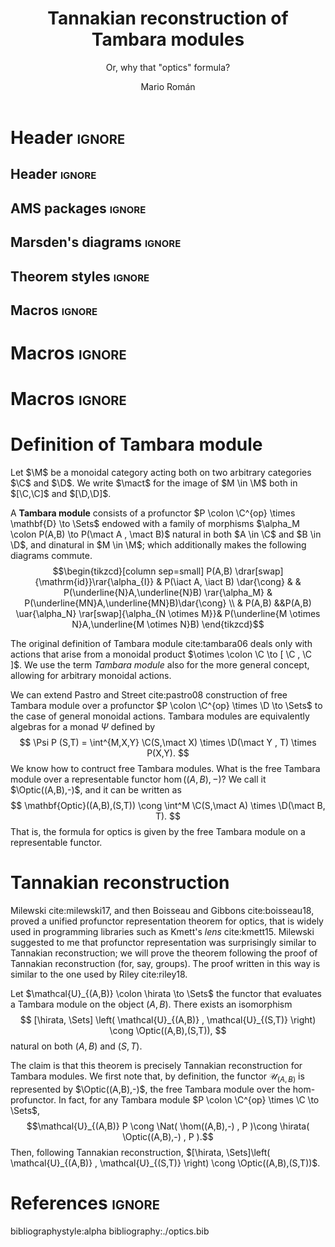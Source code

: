 #+Title: Tannakian reconstruction of Tambara modules
#+Author: Mario Román
#+Subtitle: Or, why that "optics" formula?
#+latex_class_options: [11pt, dvipsnames]
#+options: todo:nil toc:nil

* Header                                                                                    :ignore:
** Header                                                                                  :ignore:
#+latex_header: \usepackage[a4paper,verbose]{geometry}
#+latex_header: \geometry{top=3cm,bottom=3cm,left=3cm,right=3cm,textheight=595pt}
#+latex_header: \setlength{\parskip}{0.3em}

#+latex_header: \usepackage{amsfonts}
#+latex_header: \usepackage{amssymb}
#+latex_header: \usepackage{amsthm}
#+latex_header: \usepackage{amsmath}
#+latex_header: \usepackage{tipa}
#+latex_header: \usepackage{caption}
#+latex_header: \usepackage[dvipsnames]{xcolor}
#+latex_header: \usepackage[inline]{enumitem}
#+latex_header: \setlist{itemsep=0em, topsep=0em, parsep=0em}
#+latex_header: \setlist[enumerate]{label=(\alph*)}
#+latex_header: \usepackage{etoolbox}
#+latex_header: \usepackage{stmaryrd} 
#+latex_header: \usepackage{hyperref}
#+latex_header: \hypersetup{
#+latex_header:   colorlinks=true,
#+latex_header:   linkcolor=[rgb]{0.0,0.27,0.13},
#+latex_header:   citecolor=[rgb]{0.0,0.27,0.13},
#+latex_header:   urlcolor=[rgb]{0.0,0.27,0.13}}
#+latex_header: \usepackage{graphicx}
#+latex_header: \graphicspath{{assets/}}
#+latex_header: \usepackage{mathtools}
#+latex_header: 
#+latex_header: \usepackage{minted}
#+latex_header: \usepackage{tikz}
#+latex_header: \usepackage{float}
#+latex_header: \usetikzlibrary{
#+latex_header:   matrix,
#+latex_header:   arrows,
#+latex_header:   shapes
#+latex_header: }

#+latex_header: \usepackage{tikz-cd}

#+latex_header: \usepackage{CJKutf8}\usepackage[utf8]{inputenc} 
#+latex_header: \newcommand{\hirayo}{\text{\usefont{U}{min}{m}{n}\symbol{'210}}} 
#+latex_header: \newcommand{\hirata}{\text{\usefont{U}{min}{m}{n}\symbol{'137}}} \DeclareFontFamily{U}{min}{} \DeclareFontShape{U}{min}{m}{n}{<-> udmj30}{}

** AMS packages                                                                            :ignore:
#+latex_header: \usepackage{amsfonts}
#+latex_header: \usepackage{amssymb}
#+latex_header: \usepackage{amsthm}
#+latex_header: \usepackage{amsmath}
#+latex_header: \usepackage[margin=1cm]{caption}
#+latex_header: \allowdisplaybreaks

** Marsden's diagrams                                                                      :ignore:
# I am using Marsden's diagram macros.
#+latex_header: \usepackage{macros}
#+latex_header: \usepackage{diag}
#+latex_header: \usepackage{eqproof}

#+latex_header: \newcommand{\leftop}{\ensuremath{\operatorname{\lhd}}}
#+latex_header: \newcommand{\rightop}{\ensuremath{\operatorname{\rhd}}}

#+latex_header: \newcommand{\mvright}[1]{\ensuremath{#1^{\rhd}}}
#+latex_header: \newcommand{\mvrightright}[1]{\ensuremath{#1^{\rhd\rhd}}}
#+latex_header: \newcommand{\mvleft}[1]{\ensuremath{#1^{\lhd}}}
#+latex_header: \newcommand{\mvleftleft}[1]{\ensuremath{#1^{\lhd\lhd}}}

#+latex_header: \newcommand{\adjsql}[1]{\ensuremath{#1_l}}
#+latex_header: \newcommand{\adjsqr}[1]{\ensuremath{#1_r}}

#+latex_header: \newcommand{\repcontrato}[4]{
#+latex_header: \path (#1.center) ++(0,-0.5) coordinate (#1-r)
#+latex_header:      +(-1,1) coordinate (#1-rl)
#+latex_header:      +(1,1) coordinate (#1-rr);
#+latex_header: \coordinate (#1-a) at (#1.south);
#+latex_header: \path
#+latex_header:  let \p1 = (#1.north) in
#+latex_header:  let \p2 = (#1-rl) in
#+latex_header:  let \p3 = (#1-rr) in
#+latex_header:  coordinate (#1-b) at (\x2, \y1)
#+latex_header:  coordinate (#1-c) at (\x3, \y1);
#+latex_header: \fill[catset] (#1.south) -- (#1-r) to[out=0, in=270] (#1-rr) -- (#1-c) -- (#1.north east) -- (#1.south east) -- cycle;
#+latex_header: \fill[catcop] (#1-b) -- (#1-rl) to[out=270,in=180] (#1-r) to[out=0,in=270] (#1-rr) -- (#1-c) -- cycle;
#+latex_header: \fill[catterm] (#1.south) -- (#1-r) to[out=180, in=270] (#1-rl) -- (#1-b) -- (#1.north west) -- (#1.south west) -- cycle;
#+latex_header: \draw (#1-r) to[out=180,in=270] (#1-rl) to node[swap]{#2} (#1-b);
#+latex_header: \draw (#1-r) to[out=0, in=270] (#1-rr) to node[swap]{#3} (#1-c);
#+latex_header: \draw (#1-a) to node[swap]{$*$} (#1-r);
#+latex_header: \strnat{#1-r};
#+latex_header: \strlabu{#1-r}{#4}
#+latex_header: }
#+latex_header: \newcommand{\repcontratoex}[5]{
#+latex_header: \coordinate[label=below:#2] (#1-b) at (#1.south);
#+latex_header: \coordinate[label=above:#5] (#1-t) at (#1.north);
#+latex_header:  \draw (#1-b) -- ++(0,1.5)
#+latex_header:        (#1-t) -- ++(0,-1.5);
#+latex_header:  \path (#1.south west) -- ++(0.5,1) coordinate (#1-bl)
#+latex_header:        (#1.north east) -- ++(-0.5,-1) coordinate (#1-tr);
#+latex_header:  \node[rectangle, fit=(#1-bl)(#1-tr)] (#1-subdiag) {};
#+latex_header:  \repcontrato{#1-subdiag}{#2}{#3}{#4};
#+latex_header:  \draw[very thick] (#1-subdiag.south west) rectangle (#1-subdiag.north east);
#+latex_header: \begin{pgfonlayer}{background}
#+latex_header:  \fill[catterm] (#1.south west) rectangle (#1.north);
#+latex_header:  \fill[catc] (#1.south east) rectangle (#1.north);
#+latex_header: \end{pgfonlayer}
#+latex_header: }
** Theorem styles                                                                          :ignore:
#+latex_header_extra: \theoremstyle{plain}
#+latex_header_extra: \newtheorem{theorem}{Theorem}
#+latex_header_extra: \newtheorem{proposition}[theorem]{Proposition}
#+latex_header_extra: \newtheorem{question}[theorem]{Question}
#+latex_header_extra: \newtheorem{requestion}[theorem]{Research Question}
#+latex_header_extra: \newtheorem{lemma}[theorem]{Lemma}
#+latex_header_extra: \newtheorem{corollary}[theorem]{Corollary}
#+latex_header_extra: \theoremstyle{definition}
#+latex_header_extra: \newtheorem{definition}[theorem]{Definition}
#+latex_header_extra: \newtheorem{axiom}[theorem]{Axiom}
#+latex_header_extra: \newtheorem{proofs}{Proof}
#+latex_header_extra: \theoremstyle{remark}
#+latex_header_extra: \newtheorem{remark}[theorem]{Remark}
#+latex_header_extra: \newtheorem{exampleth}[theorem]{Example}
#+latex_header_extra: \begingroup\makeatletter\@for\theoremstyle:=definition,remark,plain\do{\expandafter\g@addto@macro\csname th@\theoremstyle\endcsname{\addtolength\thm@preskip\parskip}}\endgroup

** Macros                                                                                  :ignore:
#+latex_header: \newcommand{\R}{{\cal{R}}}
#+latex_header: \newcommand{\Class}{\mathbf{S}}

#+latex_header: \newcommand{\nto}{\nrightarrow}

#+latex_header: \newcommand{\iam}[1]{
#+latex_header:   \vspace{0.25em}
#+latex_header:   \hrule
#+latex_header:   \vspace{0.25em}
#+latex_header:   \textbf{{#1} writes: }
#+latex_header:   \vspace{0.25em}
#+latex_header:   \hrule
#+latex_header:   \vspace{1em}
#+latex_header: }

#+latex_header: \newcommand{\respond}[2]{\quad[\textbf{#1 says:} {\color{ForestGreen} #2}]\quad}
#+latex_header: \newenvironment{note}{\quad\color{ForestGreen}\textbf{Note:} \begingroup\itshape}{\endgroup\quad}

#+latex_header: \usepackage{mathtools}
#+latex_header: \newcommand\id{\mathrm{id}}
#+latex_header: \newcommand\dinat{\overset{\cdot\cdot}\to}
#+latex_header: \newcommand\Id{\mathrm{Id}}
#+latex_header: \newcommand\Nat{\mathrm{Nat}}
#+latex_header: \newcommand\Grp{\mathsf{Grp}}
#+latex_header: \newcommand\Set{\mathsf{Set}}
#+latex_header: \newcommand\zet{\mathbb{Z}}
#+latex_header: \newcommand\nat{\mathbb{N}}
#+latex_header: \newcommand\lensto{\nrightarrow}
#+latex_header: \newcommand\rat{\mathbb{Q}}
#+latex_header: \newcommand\reals{\mathbb{R}}
#+latex_header: \newcommand\com{\mathbb{C}}
#+latex_header: \newcommand\hC{\widehat{\cal C}}
#+latex_header: \newcommand\todot{\xrightarrow{.}}
#+latex_header: \newcommand\tonat{\Rightarrow}
#+latex_header: \newcommand\shape{\mbox{\textesh}}
#+latex_header: \usepackage{mathtools}
#+latex_header: \DeclarePairedDelimiter\pair{\langle}{\rangle}

#+latex_header: \DeclarePairedDelimiter\abs{\lvert}{\rvert}%
#+latex_header: \DeclarePairedDelimiter\norm{\lVert}{\rVert}%
#+latex_header: \DeclarePairedDelimiter\brck{\llbracket}{\rrbracket}%

#+latex_header: \newcommand\opticmorph[4]{\begin{pmatrix}#1 \\ #2\end{pmatrix} \to \begin{pmatrix}#3 \\ #4\end{pmatrix}}

* Macros                                                                                    :ignore:
#+latex_header: \newcommand{\repl}{\mathrm{repl}}
#+latex_header: \newcommand{\img}{\mathrm{img}}
#+latex_header: \newcommand{\App}{\mathbf{App}}

#+latex_header: \newcommand{\optic}[2]{\langle #1 \mid #2 \rangle}
#+latex_header: \newcommand{\trv}{\operatorname{trv}}
#+latex_header: \newcommand{\Optic}{\mathbf{Optic}}
#+latex_header: \newcommand{\Sets}{\mathbf{Sets}}
#+latex_header: \newcommand{\Lan}{\mathsf{Lan}}
#+latex_header: \newcommand{\Ran}{\mathsf{Ran}}
#+latex_header: \newcommand{\Nat}{\mathrm{Nat}}

#+latex_header: \newcommand{\Prof}{\mathbf{Prof}}
#+latex_header: \newcommand{\C}{\mathbf{C}}
#+latex_header: \newcommand{\D}{\mathbf{D}}
#+latex_header: \newcommand{\M}{\mathbf{M}}
#+latex_header: \newcommand{\N}{\mathbf{N}}
#+latex_header: \newcommand{\mact}{\underline{M}}
#+latex_header: \newcommand{\nact}{\underline{N}}
#+latex_header: \newcommand{\iact}{\underline{I}}
#+latex_header: \newcommand{\kact}{\underline{K}}

#+latex_header: \newcommand{\nto}{\nrightarrow}
#+latex_header: \newcommand\id{\mathrm{id}}
#+latex_header: \newcommand\dinat{\overset{\cdot\cdot}\to}
#+latex_header: \newcommand\Id{\mathrm{Id}}
#+latex_header: \newcommand\Nat{\mathrm{Nat}}
#+latex_header: \newcommand\Grp{\mathsf{Grp}}
#+latex_header: \newcommand\Set{\mathsf{Set}}
#+latex_header: \newcommand\zet{\mathbb{Z}}
#+latex_header: \newcommand\nat{\mathbb{N}}
#+latex_header: \newcommand\lensto{\nrightarrow}
#+latex_header: \newcommand\rat{\mathbb{Q}}
#+latex_header: \newcommand\reals{\mathbb{R}}
#+latex_header: \newcommand\com{\mathbb{C}}
#+latex_header: \newcommand\hC{\widehat{\cal C}}
#+latex_header: \newcommand\todot{\xrightarrow{.}}
#+latex_header: \newcommand\tonat{\Rightarrow}
#+latex_header: \newcommand\shape{\mbox{\textesh}}
#+latex_header: \newcommand\Vcat{\cal{V}\mbox{-category}}
#+latex_header: \newcommand\Vfunctor{\cal{V}\mbox{-functor}}
#+latex_header: \newcommand\Vt[1]{\cal{V}\mbox{-#1}}
#+latex_header: \newcommand\V{{\cal{V}}}
#+latex_header: \newcommand\opticmorph[4]{\begin{pmatrix}#1 \\ #2\end{pmatrix} \to \begin{pmatrix}#3 \\ #4\end{pmatrix}}

#+latex_header: \DeclarePairedDelimiter\pair{\langle}{\rangle}
#+latex_header: \DeclarePairedDelimiter\abs{\lvert}{\rvert}%
#+latex_header: \DeclarePairedDelimiter\norm{\lVert}{\rVert}%
#+latex_header: \DeclarePairedDelimiter\brck{\llbracket}{\rrbracket}%

* Macros                                                                                    :ignore:
#+latex_header: \newcommand{\repl}{\mathrm{repl}}
#+latex_header: \newcommand{\img}{\mathrm{img}}
#+latex_header: \newcommand{\App}{\mathbf{App}}

#+latex_header: \newcommand{\optic}[2]{\langle #1 \mid #2 \rangle}
#+latex_header: \newcommand{\trv}{\operatorname{trv}}
#+latex_header: \newcommand{\Optic}{\mathbf{Optic}}
#+latex_header: \newcommand{\Sets}{\mathbf{Sets}}
#+latex_header: \newcommand{\Lan}{\mathsf{Lan}}
#+latex_header: \newcommand{\Ran}{\mathsf{Ran}}
#+latex_header: \newcommand{\Nat}{\mathrm{Nat}}

#+latex_header: \newcommand{\Prof}{\mathbf{Prof}}
#+latex_header: \newcommand{\C}{\mathbf{C}}
#+latex_header: \newcommand{\D}{\mathbf{D}}
#+latex_header: \newcommand{\M}{\mathbf{M}}
#+latex_header: \newcommand{\N}{\mathbf{N}}
#+latex_header: \newcommand{\mact}{\underline{m}}
#+latex_header: \newcommand{\nact}{\underline{n}}
#+latex_header: \newcommand{\iact}{\underline{i}}
#+latex_header: \newcommand{\kact}{\underline{k}}

#+latex_header: \newcommand{\nto}{\nrightarrow}
#+latex_header: \newcommand\id{\mathrm{id}}
#+latex_header: \newcommand\dinat{\overset{\cdot\cdot}\to}
#+latex_header: \newcommand\Id{\mathrm{Id}}
#+latex_header: \newcommand\Nat{\mathrm{Nat}}
#+latex_header: \newcommand\Grp{\mathsf{Grp}}
#+latex_header: \newcommand\Set{\mathsf{Set}}
#+latex_header: \newcommand\zet{\mathbb{Z}}
#+latex_header: \newcommand\nat{\mathbb{N}}
#+latex_header: \newcommand\lensto{\nrightarrow}
#+latex_header: \newcommand\rat{\mathbb{Q}}
#+latex_header: \newcommand\reals{\mathbb{R}}
#+latex_header: \newcommand\com{\mathbb{C}}
#+latex_header: \newcommand\hC{\widehat{\cal C}}
#+latex_header: \newcommand\todot{\xrightarrow{.}}
#+latex_header: \newcommand\tonat{\Rightarrow}
#+latex_header: \newcommand\shape{\mbox{\textesh}}
#+latex_header: \newcommand\Vcat{\cal{V}\mbox{-category}}
#+latex_header: \newcommand\Vfunctor{\cal{V}\mbox{-functor}}
#+latex_header: \newcommand\Vt[1]{\cal{V}\mbox{-#1}}
#+latex_header: \newcommand\V{{\cal{V}}}
#+latex_header: \newcommand\opticmorph[4]{\begin{pmatrix}#1 \\ #2\end{pmatrix} \to \begin{pmatrix}#3 \\ #4\end{pmatrix}}

#+latex_header: \DeclarePairedDelimiter\pair{\langle}{\rangle}
#+latex_header: \DeclarePairedDelimiter\abs{\lvert}{\rvert}%
#+latex_header: \DeclarePairedDelimiter\norm{\lVert}{\rVert}%
#+latex_header: \DeclarePairedDelimiter\brck{\llbracket}{\rrbracket}%

* Definition of Tambara module
Let $\M$ be a monoidal category acting both on
two arbitrary categories $\C$ and $\D$.  We write $\mact$ for the image
of $M \in \M$ both in $[\C,\C]$ and $[\D,\D]$.

#+begin_definition
<<def:tambara>>
A *Tambara module* consists of a profunctor $P \colon \C^{op} \times \mathbf{D} \to \Sets$
endowed with a family of morphisms $\alpha_M \colon P(A,B) \to P(\mact A , \mact B)$
natural in both $A \in \C$ and $B \in \D$, and dinatural in $M \in \M$; which additionally
makes the following diagrams commute.
\[\begin{tikzcd}[column sep=small]
P(A,B) \drar[swap]{\mathrm{id}}\rar{\alpha_{I}} & P(\iact A, \iact B) \dar{\cong} &
  & P(\underline{N}A,\underline{N}B) \rar{\alpha_M} & P(\underline{MN}A,\underline{MN}B)\dar{\cong} \\
& P(A,B) &&P(A,B) \uar{\alpha_N} \rar[swap]{\alpha_{N \otimes M}}& P(\underline{M \otimes N}A,\underline{M \otimes N}B)
\end{tikzcd}\]
#+end_definition

#+begin_remark
The original definition of Tambara module cite:tambara06 deals only
with actions that arise from a monoidal product $\otimes \colon \C \to [ \C , \C ]$. We
use the term /Tambara module/ also for the more general concept, allowing
for arbitrary monoidal actions.
#+end_remark

We can extend Pastro and Street cite:pastro08 construction of free Tambara 
module over a profunctor $P \colon \C^{op} \times \D \to \Sets$ to the case of general
monoidal actions. Tambara modules are equivalently algebras for a monad $\Psi$ defined
by
\[
\Psi P (S,T) = \int^{M,X,Y} \C(S,\mact X) \times \D(\mact Y , T) \times P(X,Y).
\]
We know how to contruct free Tambara modules. What is the
free Tambara module over a representable functor $\hom((A,B),-)$?
We call it $\Optic((A,B),-)$, and it can be written as
\[
\mathbf{Optic}((A,B),(S,T)) \cong \int^M \C(S,\mact A) \times \D(\mact B, T).
\]
That is, the formula for optics is given by the free Tambara module on
a representable functor.

* Tannakian reconstruction
Milewski cite:milewski17, and then Boisseau and Gibbons
cite:boisseau18, proved a unified profunctor representation theorem
for optics, that is widely used in programming libraries such as
Kmett's /lens/ cite:kmett15. Milewski suggested to me that 
profunctor representation was surprisingly similar to Tannakian 
reconstruction; we will prove the theorem following the proof of
Tannakian reconstruction (for, say, groups).  The proof written
in this way is similar to the one used by Riley cite:riley18.

#+begin_theorem
Let $\mathcal{U}_{(A,B)} \colon \hirata \to \Sets$ the functor that evaluates a Tambara module
on the object $(A,B)$. There exists an isomorphism
\[
[\hirata, \Sets] \left(   \mathcal{U}_{(A,B)} , \mathcal{U}_{(S,T)} \right) \cong
\Optic((A,B),(S,T)),
\]
natural on both $(A,B)$ and $(S,T)$.
#+end_theorem
#+begin_proof
The claim is that this theorem is precisely Tannakian reconstruction
for Tambara modules.  We first note that, by definition, the functor
$\mathcal{U}_{(A,B)}$ is represented by $\Optic((A,B),-)$, the free Tambara module
over the hom-profunctor. In fact, for any Tambara module $P \colon \C^{op} \times \C \to \Sets$,
\[\mathcal{U}_{(A,B)} P \cong \Nat( \hom((A,B),-) , P )\cong \hirata( \Optic((A,B),-) , P ).\]
Then, following Tannakian reconstruction, $[\hirata, \Sets]\left(   \mathcal{U}_{(A,B)} , \mathcal{U}_{(S,T)} \right) \cong \Optic((A,B),(S,T))$.
#+end_proof

* References                                                                                :ignore:
bibliographystyle:alpha
bibliography:./optics.bib
